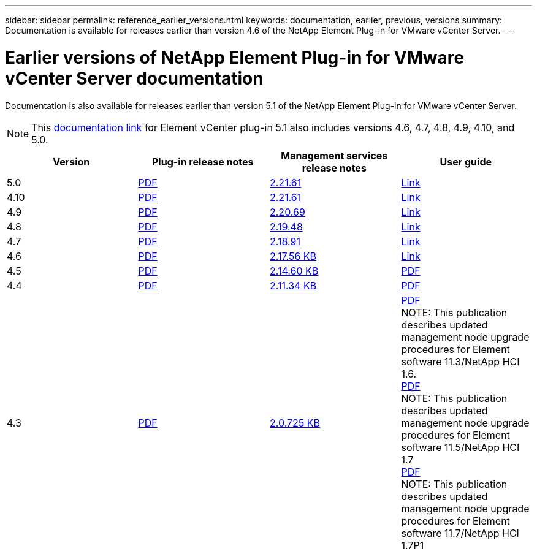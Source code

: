 ---
sidebar: sidebar
permalink: reference_earlier_versions.html
keywords: documentation, earlier, previous, versions
summary: Documentation is available for releases earlier than version 4.6 of the NetApp Element Plug-in for VMware vCenter Server.
---

= Earlier versions of NetApp Element Plug-in for VMware vCenter Server documentation
:hardbreaks:
:nofooter:
:icons: font
:linkattrs:
:imagesdir: ../media/

[.lead]
Documentation is also available for releases earlier than version 5.1 of the NetApp Element Plug-in for VMware vCenter Server.

NOTE: This link:index.html[documentation link] for Element vCenter plug-in 5.1 also includes versions 4.6, 4.7, 4.8, 4.9, 4.10, and 5.0.

[cols=4*,options="header"]
|===
| Version | Plug-in release notes | Management services release notes | User guide

| 5.0 | https://library.netapp.com/ecm/ecm_download_file/ECMLP2884992[PDF^] | https://library.netapp.com/ecm/ecm_download_file/ECMLP2884992[2.21.61^] | link:index.html[Link]

| 4.10 | https://library.netapp.com/ecm/ecm_download_file/ECMLP2884458[PDF^] | https://library.netapp.com/ecm/ecm_download_file/ECMLP2884458[2.21.61^] | link:index.html[Link]

| 4.9 | https://library.netapp.com/ecm/ecm_download_file/ECMLP2881904[PDF^] | https://library.netapp.com/ecm/ecm_download_file/ECMLP2881904[2.20.69^] | link:index.html[Link]

| 4.8 | https://library.netapp.com/ecm/ecm_download_file/ECMLP2879296[PDF^] | https://library.netapp.com/ecm/ecm_download_file/ECMLP2879296[2.19.48^] | link:index.html[Link]

| 4.7 | https://library.netapp.com/ecm/ecm_download_file/ECMLP2876748[PDF^] | https://library.netapp.com/ecm/ecm_download_file/ECMLP2876748[2.18.91^] | link:index.html[Link]

| 4.6 | https://library.netapp.com/ecm/ecm_download_file/ECMLP2874631[PDF^] | https://kb.netapp.com/Advice_and_Troubleshooting/Data_Storage_Software/Management_services_for_Element_Software_and_NetApp_HCI/NetApp_Hybrid_Cloud_Control_and_Management_Services_2.17.56_Release_Notes[2.17.56 KB^] | link:index.html[Link]

| 4.5 | https://library.netapp.com/ecm/ecm_download_file/ECMLP2873396[PDF^] | https://kb.netapp.com/Advice_and_Troubleshooting/Data_Storage_Software/Management_services_for_Element_Software_and_NetApp_HCI/Management_Services_2.14.60_Release_Notes[2.14.60 KB^] | https://library.netapp.com/ecm/ecm_download_file/ECMLP2872843[PDF^]

| 4.4 | https://library.netapp.com/ecm/ecm_download_file/ECMLP2866569[PDF^] | https://kb.netapp.com/Advice_and_Troubleshooting/Data_Storage_Software/Management_services_for_Element_Software_and_NetApp_HCI/Management_Services_2.11.34_Release_Notes[2.11.34 KB^] | https://library.netapp.com/ecm/ecm_download_file/ECMLP2870280[PDF^]

| 4.3 | https://library.netapp.com/ecm/ecm_download_file/ECMLP2856119[PDF^] | https://kb.netapp.com/Advice_and_Troubleshooting/Data_Storage_Software/Management_services_for_Element_Software_and_NetApp_HCI/Management_Services_2.0.725_Release_Notes[2.0.725 KB^] | https://library.netapp.com/ecm/ecm_download_file/ECMLP2860023[PDF^]
NOTE: This publication describes updated management node upgrade procedures for Element software 11.3/NetApp HCI 1.6.
https://library.netapp.com/ecm/ecm_download_file/ECMLP2860878[PDF^]
NOTE: This publication describes updated management node upgrade procedures for Element software 11.5/NetApp HCI 1.7
https://library.netapp.com/ecm/ecm_download_file/ECMLP2863783[PDF^]
NOTE: This publication describes updated management node upgrade procedures for Element software 11.7/NetApp HCI 1.7P1

|===

// 2022 FEB 03, DOC-4651